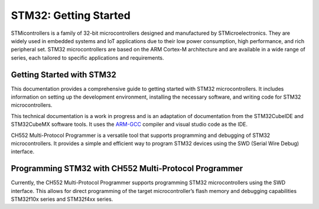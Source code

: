 STM32: Getting Started
=======================


STMicontrollers is a family of 32-bit microcontrollers designed and manufactured by STMicroelectronics. They are widely used in embedded systems and IoT applications due to their low power consumption, high performance, and rich peripheral set. STM32 microcontrollers are based on the ARM Cortex-M architecture and are available in a wide range of series, each tailored to specific applications and requirements.


Getting Started with STM32
---------------------------

This documentation provides a comprehensive guide to getting started with STM32 microcontrollers. It includes information on setting up the development environment, installing the necessary software, and writing code for STM32 microcontrollers.

This technical documentation is a work in progress and is an adaptation of documentation from the STM32CubeIDE and STM32CubeMX software tools. It uses the `ARM-GCC <https://developer.arm.com/downloads/-/gnu-rm>`_ compiler and visual studio code as the IDE. 

CH552 Multi-Protocol Programmer is a versatile tool that supports programming and debugging of STM32 microcontrollers. It provides a simple and efficient way to program STM32 devices using the SWD (Serial Wire Debug) interface.

.. raw:: html

   <div style="text-align: center;">
     <img src="./_static/hardware/swdio_avr.png" alt="SWD Pinout" style="width: 50%;">
     <p>SWD Pinout</p>
   </div>




Programming STM32 with CH552 Multi-Protocol Programmer
------------------------------------------------------

Currently, the CH552 Multi-Protocol Programmer supports programming STM32 microcontrollers using the SWD interface. This allows for direct programming of the target microcontroller’s flash memory and debugging capabilities STM32f10x series and STM32f4xx series.


.. raw:: html

   <div style="text-align: center;">
     <img src="./_static/stm/stm32_swdio.png" alt="STM32 Programmer" style="width: 100%;">
        <p>STM32F4xx Connection </p>
   </div>


.. raw:: html

   <div style="text-align: center;">
     <img src="./_static/stm/103_swdio.png" alt="STM32 Programmer" style="width: 100%;">
        <p>STM32f10x Connection</p>
   </div>


